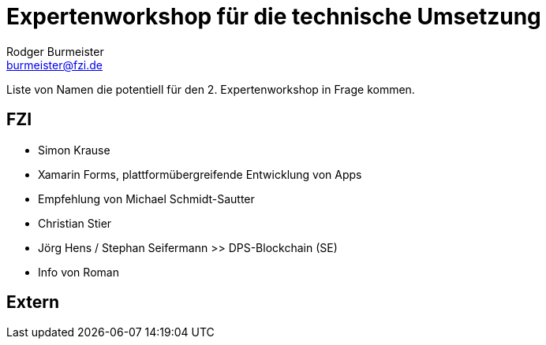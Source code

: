 = Expertenworkshop für die technische Umsetzung 
Rodger Burmeister <burmeister@fzi.de>
:imagesdir: ./img

Liste von Namen die potentiell für den 2. Expertenworkshop in Frage kommen.

== FZI 
* Simon Krause 
  * Xamarin Forms, plattformübergreifende Entwicklung von Apps 
  * Empfehlung von Michael Schmidt-Sautter
* Christian Stier
* Jörg Hens / Stephan Seifermann >> DPS-Blockchain (SE)
  * Info von Roman

== Extern 
